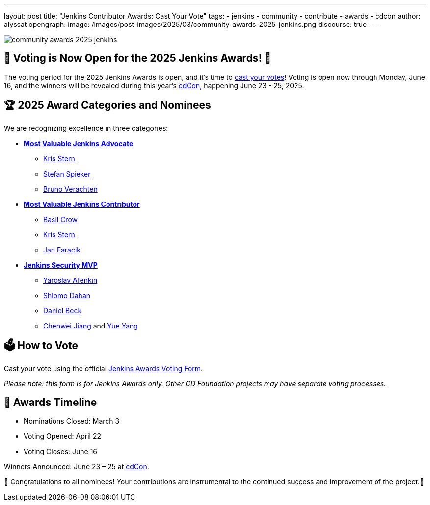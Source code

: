 ---
layout: post
title: "Jenkins Contributor Awards: Cast Your Vote"
tags: 
- jenkins
- community
- contribute
- awards
- cdcon
author: alyssat
opengraph:
  image: /images/post-images/2025/03/community-awards-2025-jenkins.png
discourse: true
---

image:/images/post-images/2025/03/community-awards-2025-jenkins.png[role=center]

== 🎉 Voting is Now Open for the 2025 Jenkins Awards! 🎉

The voting period for the 2025 Jenkins Awards is open, and it's time to link:https://docs.google.com/forms/d/e/1FAIpQLSdQgQDcNJCgSZV5jUUjgh8J4P4JA2PuiQAgHlYzlFUx0BDWVw/viewform[cast your votes]! Voting is open now through Monday, June 16, and the winners will be revealed during this year’s link:https://cd.foundation/cdcon-2025/[cdCon], happening June 23 - 25, 2025.


== 🏆 2025 Award Categories and Nominees
We are recognizing excellence in three categories:

* link:https://github.com/jenkins-infra/jenkins.io/issues/7981[*Most Valuable Jenkins Advocate*]
** link:https://github.com/krisstern[Kris Stern]
** link:https://github.com/StefanSpieker[Stefan Spieker]
** link:https://github.com/gounthar[Bruno Verachten]

* link:https://github.com/jenkins-infra/jenkins.io/issues/7979[*Most Valuable Jenkins Contributor*]
** link:https://github.com/basil[Basil Crow]
** link:https://github.com/krisstern[Kris Stern]
** link:https://github.com/janfaracik[Jan Faracik]

* link:https://github.com/jenkins-infra/jenkins.io/issues/7980[*Jenkins Security MVP*]
** link:https://github.com/yaroslavafenkin[Yaroslav Afenkin]
** link:https://github.com/shlomomdahan[Shlomo Dahan]
** link:https://github.com/daniel-beck[Daniel Beck]
** link:https://github.com/jiangchenwei[Chenwei Jiang] and link:https://github.com/yangyue[Yue Yang]

== 🗳️ How to Vote

Cast your vote using the official link:https://docs.google.com/forms/d/e/1FAIpQLSdQgQDcNJCgSZV5jUUjgh8J4P4JA2PuiQAgHlYzlFUx0BDWVw/viewform[Jenkins Awards Voting Form].

_Please note: this form is for Jenkins Awards only. Other CD Foundation projects may have separate voting processes._

== 📅 Awards Timeline

* Nominations Closed: March 3

* Voting Opened: April 22

* Voting Closes: June 16

Winners Announced: June 23 – 25 at link:https://cd.foundation/blog/2025/04/03/cdcon-2025-program-announced/[cdCon].

🥇 Congratulations to all nominees! Your contributions are instrumental to the continued success and improvement of the project.🌟

